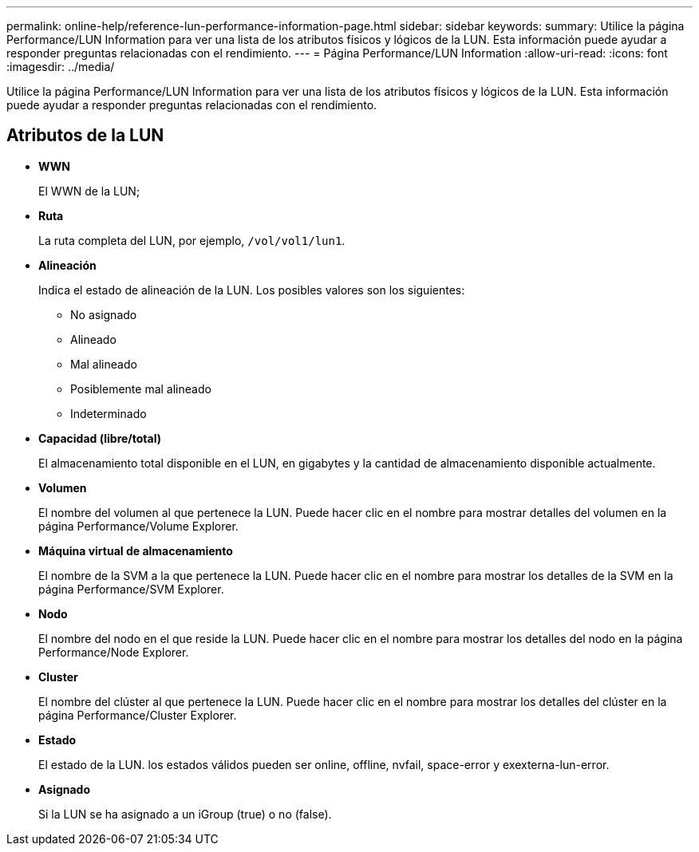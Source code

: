 ---
permalink: online-help/reference-lun-performance-information-page.html 
sidebar: sidebar 
keywords:  
summary: Utilice la página Performance/LUN Information para ver una lista de los atributos físicos y lógicos de la LUN. Esta información puede ayudar a responder preguntas relacionadas con el rendimiento. 
---
= Página Performance/LUN Information
:allow-uri-read: 
:icons: font
:imagesdir: ../media/


[role="lead"]
Utilice la página Performance/LUN Information para ver una lista de los atributos físicos y lógicos de la LUN. Esta información puede ayudar a responder preguntas relacionadas con el rendimiento.



== Atributos de la LUN

* *WWN*
+
El WWN de la LUN;

* *Ruta*
+
La ruta completa del LUN, por ejemplo, `/vol/vol1/lun1`.

* *Alineación*
+
Indica el estado de alineación de la LUN. Los posibles valores son los siguientes:

+
** No asignado
** Alineado
** Mal alineado
** Posiblemente mal alineado
** Indeterminado


* *Capacidad (libre/total)*
+
El almacenamiento total disponible en el LUN, en gigabytes y la cantidad de almacenamiento disponible actualmente.

* *Volumen*
+
El nombre del volumen al que pertenece la LUN. Puede hacer clic en el nombre para mostrar detalles del volumen en la página Performance/Volume Explorer.

* *Máquina virtual de almacenamiento*
+
El nombre de la SVM a la que pertenece la LUN. Puede hacer clic en el nombre para mostrar los detalles de la SVM en la página Performance/SVM Explorer.

* *Nodo*
+
El nombre del nodo en el que reside la LUN. Puede hacer clic en el nombre para mostrar los detalles del nodo en la página Performance/Node Explorer.

* *Cluster*
+
El nombre del clúster al que pertenece la LUN. Puede hacer clic en el nombre para mostrar los detalles del clúster en la página Performance/Cluster Explorer.

* *Estado*
+
El estado de la LUN. los estados válidos pueden ser online, offline, nvfail, space-error y exexterna-lun-error.

* *Asignado*
+
Si la LUN se ha asignado a un iGroup (true) o no (false).



